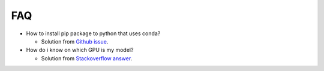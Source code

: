 FAQ
==========

* How to install pip package to python that uses conda?

  * Solution from `Github issue <https://github.com/jupyter/notebook/issues/2359#issuecomment-318056024>`_.

* How do i know on which GPU is my model?

  * Solution from `Stackoverflow answer <https://stackoverflow.com/a/63477353/5151687>`_.
